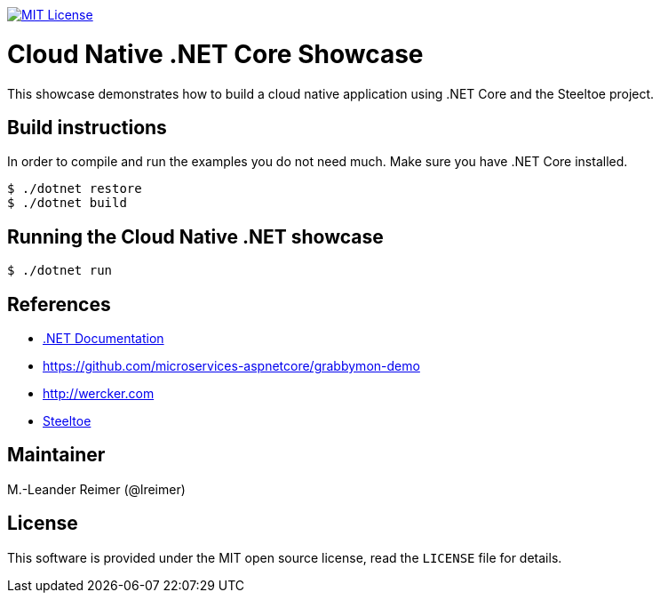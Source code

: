 image:https://img.shields.io/badge/license-MIT%20License-blue.svg["MIT License", link=https://github.com/lreimer/cloud-native-javaee/blob/master/LICENSE"]

= Cloud Native .NET Core Showcase

This showcase demonstrates how to build a cloud native application using .NET Core and the Steeltoe project.

== Build instructions

In order to compile and run the examples you do not need much. Make sure you have .NET Core installed.
```shell
$ ./dotnet restore
$ ./dotnet build
```

== Running the Cloud Native .NET showcase

```shell
$ ./dotnet run
```

== References

* https://docs.microsoft.com/de-de/dotnet/[.NET Documentation]
* https://github.com/microservices-aspnetcore/grabbymon-demo
* http://wercker.com
* http://steeltow.io[Steeltoe]

== Maintainer

M.-Leander Reimer (@lreimer)

== License

This software is provided under the MIT open source license, read the `LICENSE` file for details.
